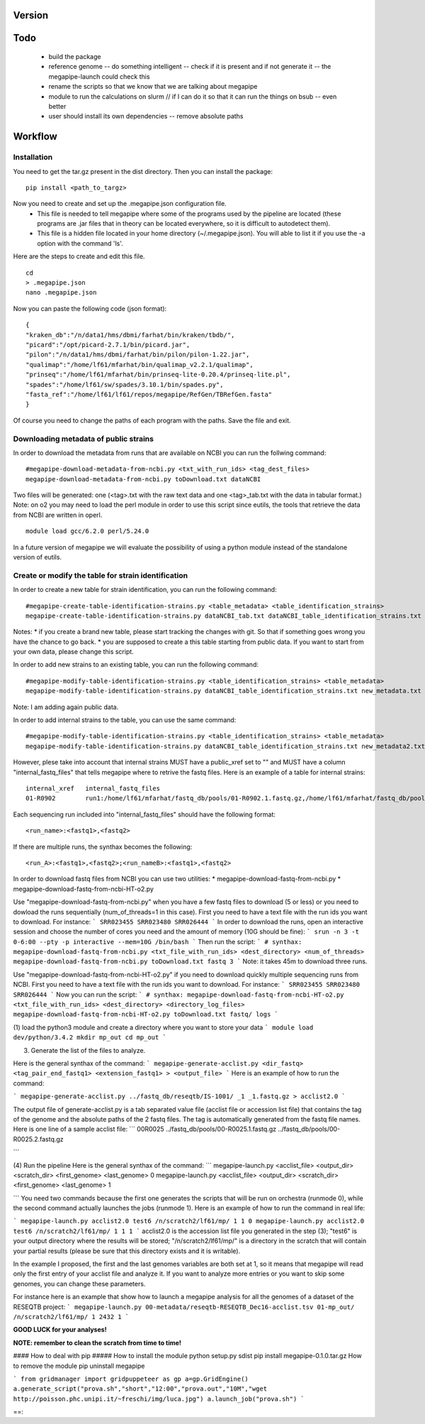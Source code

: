 Version
=======

Todo
==== 
 * build the package
 * reference genome -- do something intelligent -- check if it is present and if not generate it -- the megapipe-launch could check this
 * rename the scripts so that we know that we are talking about megapipe
 * module to run the calculations on slurm // if I can do it so that it can run the things on bsub -- even better
 * user should install its own dependencies -- remove absolute paths


Workflow
========

Installation
############
You need to get the tar.gz present in the dist directory. Then you can install the package: 
::
    pip install <path_to_targz>

Now you need to create and set up the .megapipe.json configuration file. 
 * This file is needed to tell megapipe where some of the programs used by the pipeline are located (these programs are .jar files that in theory can be located everywhere, so it is difficult to autodetect them). 
 * This file is a hidden file located in your home directory (~/.megapipe.json). You will able to list it if you use the -a option with the command 'ls'.

Here are the steps to create and edit this file. 
::
    cd
    > .megapipe.json
    nano .megapipe.json 

Now you can paste the following code (json format):
::
 {
 "kraken_db":"/n/data1/hms/dbmi/farhat/bin/kraken/tbdb/",
 "picard":"/opt/picard-2.7.1/bin/picard.jar",
 "pilon":"/n/data1/hms/dbmi/farhat/bin/pilon/pilon-1.22.jar",
 "qualimap":"/home/lf61/mfarhat/bin/qualimap_v2.2.1/qualimap",
 "prinseq":"/home/lf61/mfarhat/bin/prinseq-lite-0.20.4/prinseq-lite.pl",
 "spades":"/home/lf61/sw/spades/3.10.1/bin/spades.py",
 "fasta_ref":"/home/lf61/lf61/repos/megapipe/RefGen/TBRefGen.fasta"
 }

Of course you need to change the paths of each program with the paths. Save the file and exit.

Downloading metadata of public strains
##################################
In order to download the metadata from runs that are available on NCBI you can run the follwing command:
::
 #megapipe-download-metadata-from-ncbi.py <txt_with_run_ids> <tag_dest_files>
 megapipe-download-metadata-from-ncbi.py toDownload.txt dataNCBI

Two files will be generated: one (<tag>.txt with the raw text data and one <tag>_tab.txt with the data in tabular format.)
Note: on o2 you may need to load the perl module in order to use this script since eutils, the tools that retrieve the data from NCBI are written in operl. 
::
 module load gcc/6.2.0 perl/5.24.0

In a future version of megapipe we will evaluate the possibility of using a python module instead of the standalone version of eutils.

Create or modify the table for strain identification
###############################################
In order to create a new table for strain identification, you can run the following command:
::
 #megapipe-create-table-identification-strains.py <table_metadata> <table_identification_strains>
 megapipe-create-table-identification-strains.py dataNCBI_tab.txt dataNCBI_table_identification_strains.txt

Notes: 
* if you create a brand new table, please start tracking the changes with git. So that if something goes wrong you have the chance to go back.
* you are supposed to create a this table starting from public data. If you want to start from your own data, please change this script.

In order to add new strains to an existing table, you can run the following command:
::
 #megapipe-modify-table-identification-strains.py <table_identification_strains> <table_metadata>
 megapipe-modify-table-identification-strains.py dataNCBI_table_identification_strains.txt new_metadata.txt
Note: I am adding again public data.

In order to add internal strains to the table, you can use the same command:
::
 #megapipe-modify-table-identification-strains.py <table_identification_strains> <table_metadata>
 megapipe-modify-table-identification-strains.py dataNCBI_table_identification_strains.txt new_metadata2.txt

However, plese take into account that internal strains MUST have a public_xref set to "" and MUST have a column "internal_fastq_files" that tells megapipe where to retrive the fastq files. Here is an example of a table for internal strains:
::
 internal_xref   internal_fastq_files
 01-R0902        run1:/home/lf61/mfarhat/fastq_db/pools/01-R0902.1.fastq.gz,/home/lf61/mfarhat/fastq_db/pools/01-R0902.2.fastq.gz

Each sequencing run included into "internal_fastq_files" should have the following format:
::
 <run_name>:<fastq1>,<fastq2>
If there are multiple runs, the synthax becomes the following:
::
 <run_A>:<fastq1>,<fastq2>;<run_nameB>:<fastq1>,<fastq2>

















In order to download fastq files from NCBI you can use two utilities:
* megapipe-download-fastq-from-ncbi.py
* megapipe-download-fastq-from-ncbi-HT-o2.py

Use "megapipe-download-fastq-from-ncbi.py" when you have a few fastq files to download (5 or less) or you need to dowload the runs sequentially (num_of_threads=1 in this case). First you need to have a text file with the run ids you want to download. For instance:
```
SRR023455
SRR023480
SRR026444
```
In order to download the runs, open an interactive session and choose the number of cores you need and the amount of memory (10G should be fine):
```
srun -n 3 -t 0-6:00 --pty -p interactive --mem=10G /bin/bash
```
Then run the script:
```
# synthax: megapipe-download-fastq-from-ncbi.py <txt_file_with_run_ids> <dest_directory> <num_of_threads>
megapipe-download-fastq-from-ncbi.py toDownload.txt fastq 3
```
Note: it takes 45m to download three runs. 


Use "megapipe-download-fastq-from-ncbi-HT-o2.py" if you need to download quickly multiple sequencing runs from NCBI.
First you need to have a text file with the run ids you want to download. For instance:
```
SRR023455
SRR023480
SRR026444
```
Now you can run the script:
```
# synthax: megapipe-download-fastq-from-ncbi-HT-o2.py <txt_file_with_run_ids> <dest_directory> <directory_log_files>
megapipe-download-fastq-from-ncbi-HT-o2.py toDownload.txt fastq/ logs
```


(1) load the python3 module and create a directory where you want to store your data
```
module load dev/python/3.4.2
mkdir mp_out
cd mp_out
```

(3) Generate the list of the files to analyze. 

Here is the general synthax  of the command:
```
megapipe-generate-acclist.py <dir_fastq> <tag_pair_end_fastq1> <extension_fastq1> > <output_file>
```
Here is an example of how to run the command:

```
megapipe-generate-acclist.py ../fastq_db/reseqtb/IS-1001/ _1 _1.fastq.gz > acclist2.0
```

The output file of generate-acclist.py is a tab separated value file (acclist file or accession list file) that contains the tag of the genome and the absolute paths of the 2 fastq files. The tag is automatically generated from the fastq file names. Here is one line of a sample acclist file:
```
00R0025 ../fastq_db/pools/00-R0025.1.fastq.gz   ../fastq_db/pools/00-R0025.2.fastq.gz

```


(4) Run the pipeline
Here is the general synthax  of the command:
```
megapipe-launch.py <acclist_file> <output_dir> <scratch_dir> <first_genome> <last_genome> 0
megapipe-launch.py <acclist_file> <output_dir> <scratch_dir> <first_genome> <last_genome> 1

```
You need two commands because the first one generates the scripts that will be run on orchestra (runmode 0), while the second command actually launches the jobs (runmode 1).
Here is an example of how to run the command in real life:

```
megapipe-launch.py acclist2.0 test6 /n/scratch2/lf61/mp/ 1 1 0
megapipe-launch.py acclist2.0 test6 /n/scratch2/lf61/mp/ 1 1 1
```
acclist2.0 is the accession list file you generated in the step (3); "test6" is your output directory where the results will be stored; "/n/scratch2/lf61/mp/" is a directory in the scratch that will contain your partial results (please be sure that this directory exists and it is writable).

In the example I proposed, the first and the last genomes variables are both set at 1, so it means that megapipe will read only the first entry of your acclist file and analyze it. If you want to analyze more entries or you want to skip some genomes, you can change these parameters. 

For instance here is an example that show how to launch a megapipe analysis for all the genomes of a dataset of the RESEQTB project:
```
megapipe-launch.py 00-metadata/reseqtb-RESEQTB_Dec16-acclist.tsv 01-mp_out/ /n/scratch2/lf61/mp/ 1 2432 1
```

**GOOD LUCK for your analyses!**

**NOTE: remember to clean the scratch from time to time!** 


#### How to deal with pip
##### How to install the module
python setup.py sdist
pip install megapipe-0.1.0.tar.gz
How to remove the module
pip uninstall megapipe




```
from gridmanager import gridpuppeteer as gp
a=gp.GridEngine()
a.generate_script("prova.sh","short","12:00","prova.out","10M","wget http://poisson.phc.unipi.it/~freschi/img/luca.jpg")
a.launch_job("prova.sh")
```


==::  
